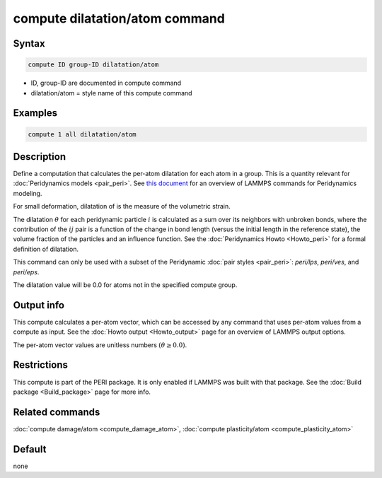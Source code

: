 .. index:: compute dilatation/atom

compute dilatation/atom command
===============================

Syntax
""""""

.. code-block:: LAMMPS

   compute ID group-ID dilatation/atom

* ID, group-ID are documented in compute command
* dilatation/atom = style name of this compute command

Examples
""""""""

.. code-block:: LAMMPS

   compute 1 all dilatation/atom

Description
"""""""""""

Define a computation that calculates the per-atom dilatation for each
atom in a group.  This is a quantity relevant for :doc:`Peridynamics
models <pair_peri>`.  See `this document <PDF/PDLammps_overview.pdf>`_
for an overview of LAMMPS commands for Peridynamics modeling.

For small deformation, dilatation of is the measure of the volumetric
strain.

The dilatation :math:`\theta` for each peridynamic particle :math:`i` is
calculated as a sum over its neighbors with unbroken bonds, where the
contribution of the :math:`ij` pair is a function of the change in bond
length (versus the initial length in the reference state), the volume
fraction of the particles and an influence function.  See the
:doc:`Peridynamics Howto <Howto_peri>` for a formal definition of
dilatation.

This command can only be used with a subset of the Peridynamic
:doc:`pair styles <pair_peri>`: *peri/lps*, *peri/ves*, and *peri/eps*.

The dilatation value will be 0.0 for atoms not in the specified
compute group.

Output info
"""""""""""

This compute calculates a per-atom vector, which can be accessed by
any command that uses per-atom values from a compute as input.  See
the :doc:`Howto output <Howto_output>` page for an overview of
LAMMPS output options.

The per-atom vector values are unitless numbers :math:`(\theta \ge 0.0)`.

Restrictions
""""""""""""

This compute is part of the PERI package.  It is only enabled if
LAMMPS was built with that package.  See the :doc:`Build package <Build_package>` page for more info.

Related commands
""""""""""""""""

:doc:`compute damage/atom <compute_damage_atom>`,
:doc:`compute plasticity/atom <compute_plasticity_atom>`

Default
"""""""

none
